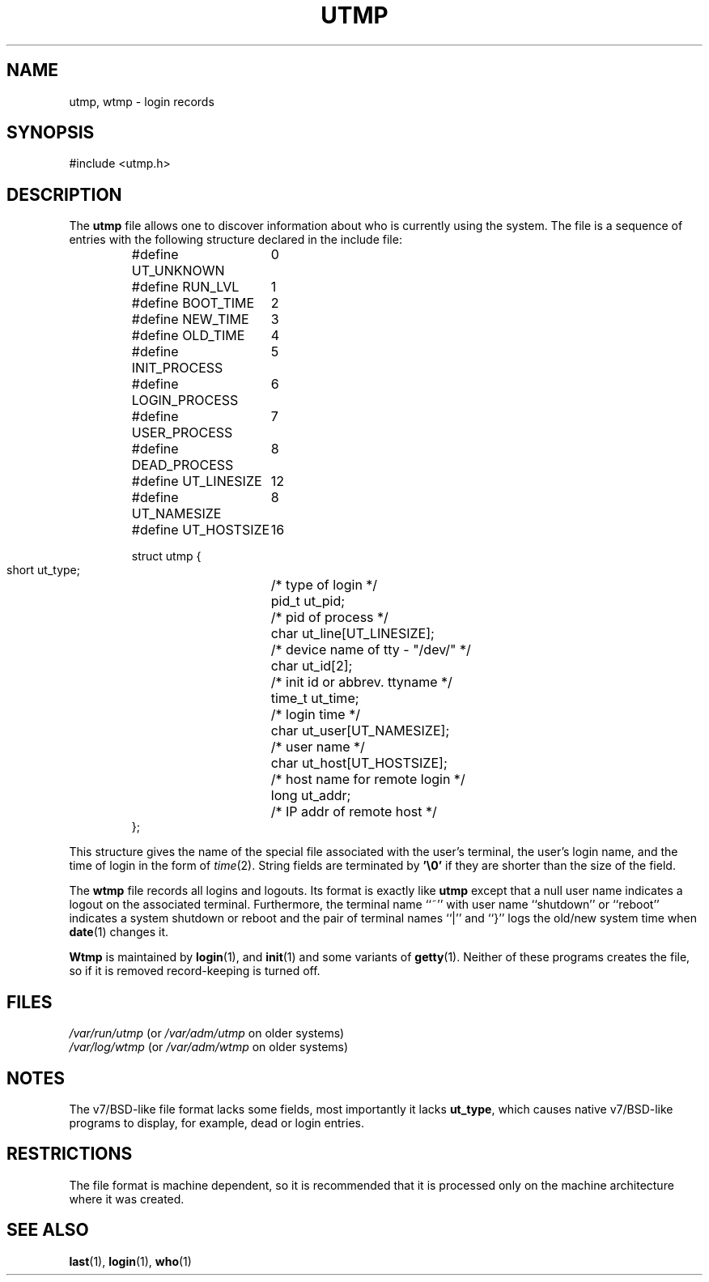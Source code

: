 .\" Copyright (c) 1993 Michael Haardt (michael@cantor.informatik.rwth-aachen.de), Fri Apr  2 11:32:09 MET DST 1993
.\"
.\" This is free documentation; you can redistribute it and/or
.\" modify it under the terms of the GNU General Public License as
.\" published by the Free Software Foundation; either version 2 of
.\" the License, or (at your option) any later version.
.\"
.\" The GNU General Public License's references to "object code"
.\" and "executables" are to be interpreted as the output of any
.\" document formatting or typesetting system, including
.\" intermediate and printed output.
.\"
.\" This manual is distributed in the hope that it will be useful,
.\" but WITHOUT ANY WARRANTY; without even the implied warranty of
.\" MERCHANTABILITY or FITNESS FOR A PARTICULAR PURPOSE.  See the
.\" GNU General Public License for more details.
.\"
.\" You should have received a copy of the GNU General Public
.\" License along with this manual; if not, write to the Free
.\" Software Foundation, Inc., 675 Mass Ave, Cambridge, MA 02139,
.\" USA.
.\" 
.\" Modified Sun Jul 25 10:44:50 1993 by Rik Faith (faith@cs.unc.edu)
.\" Modified Thu Feb 23 16:08:49 MET 1995 by Michael Haardt
.\" Modified Sun Feb 26 14:18:22 1995 by Rik Faith (faith@cs.unc.edu)
.\"          based on patches from Michael Haardt
.\" "
.TH UTMP 5 "February 23, 1995" "Linux" "Linux Programmer's Manual"
.SH NAME
utmp, wtmp \- login records
.SH SYNOPSIS
#include <utmp.h>
.SH DESCRIPTION
The
.B utmp
file allows one to discover information about who is currently using the
system.  The file is a sequence of entries with the following structure
declared in the include file:
.RS
.nf
.sp
.ta 3i
#define UT_UNKNOWN	0
#define RUN_LVL		1
#define BOOT_TIME	2
#define NEW_TIME	3
#define OLD_TIME	4
#define INIT_PROCESS	5
#define LOGIN_PROCESS	6
#define USER_PROCESS	7
#define DEAD_PROCESS	8

#define UT_LINESIZE	12
#define UT_NAMESIZE	8
#define UT_HOSTSIZE	16

struct utmp {
  short ut_type;	/* type of login */
  pid_t ut_pid;		/* pid of process */
  char ut_line[UT_LINESIZE];	/* device name of tty \- "/dev/" */
  char ut_id[2];	/* init id or abbrev. ttyname */
  time_t ut_time;	/* login time */
  char ut_user[UT_NAMESIZE];	/* user name */
  char ut_host[UT_HOSTSIZE];	/* host name for remote login */
  long ut_addr;	/* IP addr of remote host */
};
.sp
.fi
.RE
This structure gives the name of the special file associated with the
user's terminal, the user's login name, and the time of login in the form
of
.IR time (2).
String fields are terminated by \fB'\e0'\fP if they are shorter than the size
of the field.
.LP
The
.B wtmp
file records all logins and logouts.  Its format is exactly like
.B utmp
except that a null user name indicates a logout on the associated terminal.
Furthermore, the terminal name ``~'' with user name ``shutdown'' or
``reboot'' indicates a system shutdown or reboot and the pair of terminal
names ``|'' and ``}'' logs the old/new system time when \fBdate\fP(1)
changes it.
.LP
.B Wtmp
is maintained by \fBlogin\fP(1), and \fBinit\fP(1) and some variants of
\fBgetty\fP(1).  Neither of these programs creates the file, so if it is
removed record-keeping is turned off.
.SH FILES
.I /var/run/utmp
(or
.I /var/adm/utmp
on older systems)
.br
.I /var/log/wtmp
(or
.I /var/adm/wtmp
on older systems)
.SH NOTES
The v7/BSD-like file format lacks some fields, most importantly it lacks
\fBut_type\fP, which causes native v7/BSD-like programs to display, for
example, dead or login entries.
.SH RESTRICTIONS
The file format is machine dependent, so it is recommended that it is
processed only on the machine architecture where it was created.
.SH "SEE ALSO"
.BR last "(1), " login "(1), " who (1)
